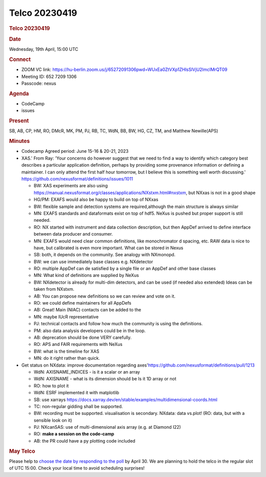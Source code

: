 =================
Telco 20230419
=================

.. container:: content

   .. container:: page

      .. rubric:: Telco 20230419
         :name: telco-20230419
         :class: page-title

      .. rubric:: Date
         :name: Telco_20230419_date

      Wednesday, 19th April, 15:00 UTC

      .. rubric:: Connect
         :name: Telco_20230419_connect

      -  ZOOM VC link:
         https://hu-berlin.zoom.us/j/65272091306pwd=WUxEa0ZtVXp1ZHlsSlVjU2lmclMrQT09
      -  Meeting ID: 652 7209 1306
      -  Passcode: nexus

      .. rubric:: Agenda
         :name: Telco_20230419_agenda

      -  CodeCamp
      -  issues

      .. rubric:: Present
         :name: Telco_20230419_present

      SB, AB, CP, HM, RO, DMcR, MK, PM, PJ, RB, TC, WdN, BB, BW, HG, CZ,
      TM, and Matthew Newille(APS)

      .. rubric:: Minutes
         :name: Telco_20230419_minutes

      -  Codecamp Agreed period: June 15-16 & 20-21, 2023

      -  XAS.' From Ray: 'Your concerns do however suggest that we need
         to find a way to identify which category best describes a
         particular application definition, perhaps by providing some
         provenance information or defining a maintainer. I can only
         attend the first half hour tomorrow, but I believe this is
         something well worth discussing.'
         https://github.com/nexusformat/definitions/issues/1011

         -  BW: XAS experiments are also using
            https://manual.nexusformat.org/classes/applications/NXstxm.html#nxstxm,
            but NXxas is not in a good shape
         -  HG/PM: EXAFS would also be happy to build on top of NXxas
         -  BW: flexible sample and detection systems are
            required,although the main structure is always similar
         -  MN: EXAFS standards and dataformats exist on top of hdf5.
            NeXus is pushed but proper support is still needed.
         -  RO: NX started with instrument and data collection
            description, but then AppDef arrived to define interface
            between data producer and consumer.
         -  MN: EXAFS would need clear common definitions, like
            monochromator d spacing, etc. RAW data is nice to have, but
            calibrated is even more important. What can be stored in
            Nexus
         -  SB: both, it depends on the community. See analogy with
            NXmonopd.
         -  BW: we can use immediately base classes e.g. NXdetector
         -  RO: multiple AppDef can de satisfied by a single file or an
            AppDef and other base classes
         -  MN: What kind of definitions are supplied by NeXus
         -  BW: NXdetector is already for multi-dim detectors, and can
            be used (if needed also extended) Ideas can be taken from
            NXstxm.
         -  AB: You can propose new definitions so we can review and
            vote on it.
         -  RO: we could define maintainers for all AppDefs
         -  AB: Great! Main (NIAC) contacts can be added to the
         -  MN: maybe IUcR representative
         -  PJ: technical contacts and follow how much the community is
            using the definitions.
         -  PM: also data analysis developers could be in the loop.
         -  AB: deprecation should be done VERY carefully.
         -  RO: APS and FAIR requirements with NeXus
         -  BW: what is the timeline for XAS
         -  MN: do it right rather than quick.

      -  Get status on NXdata: improve documentation regarding
         axes'https://github.com/nexusformat/definitions/pull/1213

         -  WdN: AXISNAME_INDICES - is it a scalar or an array
         -  WdN: AXISNAME - what is its dimension should be Is it 1D
            array or not
         -  RO: how to plot it
         -  WdN: ESRF implemented it with matplotlib
         -  SB: use xarrays
            https://docs.xarray.dev/en/stable/examples/multidimensional-coords.html
         -  TC: non-regular gidding shall be supported.
         -  BW: recording must be supported. visualisation is secondary.
            NXdata: data vs.plot! (RO: data, but with a sensible look
            on it)
         -  PJ: NXcanSAS: use of multi-dimensional axis array (e.g. at
            Diamond I22)
         -  RO: **make a session on the code-camp**
         -  AB: the PR could have a py plotting code included

      .. rubric:: May Telco
         :name: Telco_20230419_may-telco

      Please help to `choose the date by responding to the
      poll <https://doodle.com/meeting/participate/id/eZzrOzge>`__ by
      April 30. We are planning to hold the telco in the regular slot of
      UTC 15:00. Check your local time to avoid scheduling surprises!
